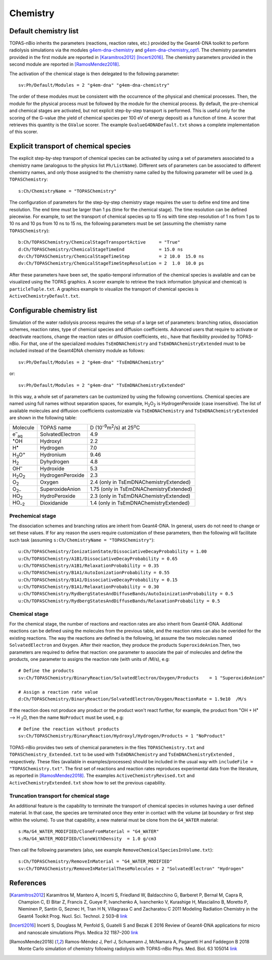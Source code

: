 Chemistry
==========
Default chemistry list
---------------------------------------------
TOPAS-nBio inherits the parameters (reactions, reaction rates, etc.) provided 
by the Geant4-DNA toolkit to perform radiolysis simulations via the modules 
`g4em-dna-chemistry <https://topas.readthedocs.io/en/latest/parameters/physics/modular.html#list-of-available-modules>`_ 
and 
`g4em-dna-chemistry_opt1 <https://topas.readthedocs.io/en/latest/parameters/physics/modular.html#list-of-available-modules>`_. 
The chemistry parameters provided in the first module are reported in 
[Karamitros2012]_ [Incerti2016]_. The chemistry parameters provided in
the second module are reported in [RamosMendez2018]_.
 
The activation of the chemical stage is then delegated to the following 
parameter::

 sv:Ph/Default/Modules = 2 "g4em-dna" "g4em-dna-chemistry"

The order of these modules must be consistent with the occurrence of the 
physical and chemical processes. Then, the module for the physical process
must be followed by the module for the chemical process. By default, the 
pre-chemical and chemical stages are activated, but not explicit step-by-step 
transport is performed. This is useful only for the scoring of the G-value 
(the yield of chemical species per 100 eV of energy deposit) as a function 
of time. A scorer that retrieves this quantity is the ``GValue`` scorer.
The example ``GvalueG4DNADefault.txt`` shows a complete implementation of this
scorer.

Explicit transport of chemical species
---------------------------------------------
The explicit step-by-step transport of chemical species can be activated by
using a set of parameters associated to a chemistry name (analogous to the physics list ``Ph/ListName``). Different sets of parameters can be 
associated to different chemistry names, and only those assigned to the 
chemistry name called by the following parameter will be used (e.g.
``TOPASChemistry``::

 s:Ch/ChemistryName = "TOPASChemistry"

The configuration of parameters for the step-by-step chemistry 
stage requires the user to define end time and time resolution. The end time must be
larger than 1 ps (time for the chemical stage). The time resolution can be 
defined piecewise. For example, to set the transport of chemical species up to 15 ns with time step resolution of 1 ns from 1 ps to 10 ns and 10 ps from 10 ns to 15 ns,
the following parameters must be set (assuming the chemistry name ``TOPASChemistry``)::

 b:Ch/TOPASChemistry/ChemicalStageTransportActive     = "True" 
 d:Ch/TOPASChemistry/ChemicalStageTimeEnd             = 15.0 ns
 dv:Ch/TOPASChemistry/ChemicalStageTimeStep           = 2 10.0  15.0 ns
 dv:Ch/TOPASChemistry/ChemicalStageTimeStepResolution = 2  1.0  10.0 ps 

After these parameters have been set, the spatio-temporal information of the 
chemical species is available and can be visualized using the
TOPAS graphics. A scorer example to retrieve the track information (physical
and chemical) is ``particleTuple.txt``. A graphics example to visualize the transport
of chemical species is ``ActiveChemistryDefault.txt``.

Configurable chemistry list
---------------------------
Simulation of the water radiolysis process requires the setup of a 
large set of parameters: branching ratios, dissociation schemes, 
reaction rates, type of chemical species  and diffusion coefficients. 
Advanced users that require to activate or deactivate reactions, change the 
reaction rates or diffusion coefficients, etc., have that flexibility 
provided by TOPAS-nBio. For that, one of the specialized modules ``TsEmDNAChemistry``
and ``TsEmDNAChemistryExtended``  must to be 
included instead of the Geant4DNA chemistry module as follows:: 

 sv:Ph/Default/Modules = 2 "g4em-dna" "TsEmDNAChemistry"

or::

 sv:Ph/Default/Modules = 2 "g4em-dna" "TsEmDNAChemistryExtended"

In this way, a whole set of parameters can be customized by using the following 
conventions. Chemical species are named using full names without separation 
spaces, for example, H\ :sub:`2`\ O\ :sub:`2` is HydrogenPeroxide (case 
insensitive). The list of available molecules and diffusion coefficients 
customizable via ``TsEmDNAChemistry`` and ``TsEmDNAChemistryExtended``  are 
shown in the following table:

+--------------------------+--------------------+------------------------------------------------------+
|  Molecule                |   TOPAS name       | D (10\ :sup:`–9`\ m\ :sup:`2`\ /s) at 25\ :sup:`o`\ C|
+--------------------------+--------------------+------------------------------------------------------+
| e\ :sup:`–`\ :sub:`aq`   | SolvatedElectron   |  4.9                                                 |
+--------------------------+--------------------+------------------------------------------------------+
| :sup:`•`\ OH             | Hydroxyl           |  2.2                                                 |
+--------------------------+--------------------+------------------------------------------------------+
| H\ :sup:`•`              | Hydrogen           |  7.0                                                 |
+--------------------------+--------------------+------------------------------------------------------+
| H\ :sub:`3`\ O\ :sup:`+` | Hydronium          |  9.46                                                |
+--------------------------+--------------------+------------------------------------------------------+
| H\ :sub:`2`              | Dyhydrogen         |  4.8                                                 |
+--------------------------+--------------------+------------------------------------------------------+
| OH\ :sup:`–`             | Hydroxide          |  5.3                                                 |
+--------------------------+--------------------+------------------------------------------------------+
| H\ :sub:`2`\ O\ :sub:`2` | HydrogenPeroxide   |  2.3                                                 |
+--------------------------+--------------------+------------------------------------------------------+
| O\ :sub:`2`              | Oxygen             |  2.4       (only in TsEmDNAChemistryExtended)        |
+--------------------------+--------------------+------------------------------------------------------+
| O\ :sub:`2–`             | SuperoxideAnion    |  1.75      (only in TsEmDNAChemistryExtended)        |
+--------------------------+--------------------+------------------------------------------------------+
| HO\ :sub:`2`             | HydroPeroxide      |  2.3       (only in TsEmDNAChemistryExtended)        |
+--------------------------+--------------------+------------------------------------------------------+
| HO\ :sub:`–2`            | Dioxidanide        |  1.4       (only in TsEmDNAChemistryExtended)        |
+--------------------------+--------------------+------------------------------------------------------+

Prechemical stage
~~~~~~~~~~~~~~~
The dissociation schemes and branching ratios are inherit from Geant4-DNA. 
In general, users do not need to change or set these values. If for any reason
the users require customization of these parameters, then the following 
will facilitate such task (assuming ``s:Ch/ChemistryName = "TOPASChemistry"``)::

 u:Ch/TOPASChemistry/IonizationState/DissociativeDecayProbability = 1.00
 u:Ch/TOPASChemistry/A1B1/DissociativeDecayProbability = 0.65 
 u:Ch/TOPASChemistry/A1B1/RelaxationProbability = 0.35
 u:Ch/TOPASChemistry/B1A1/AutoIonizationProbability = 0.55 
 u:Ch/TOPASChemistry/B1A1/DissociativeDecayProbability = 0.15 
 u:Ch/TOPASChemistry/B1A1/RelaxationProbability = 0.30
 u:Ch/TOPASChemistry/RydbergStatesAndDiffuseBands/AutoIoinizationProbability = 0.5
 u:Ch/TOPASChemistry/RydbergStatesAndDiffuseBands/RelaxationProbability = 0.5

Chemical stage
~~~~~~~~~~~~~~~
For the chemical stage, the number of reactions and reaction rates are also 
inherit from Geant4-DNA. Additional reactions can be defined using the molecules 
from the previous table, and the reaction rates can also be overided for the 
existing reactions. The way the reactions are defined is the following, let 
assume the two molecules named ``SolvatedElectron`` and ``Oxygen``. After 
their reaction, they produce the products ``SuperoxideAnion``.Then, two 
parameters are required to define that reaction: one parameter to 
associate the pair of molecules and define the products, one parameter to
assigns the reaction rate (with units of /M/s), e.g::

 # Define the products
 sv:Ch/TOPASChemistry/BinaryReaction/SolvatedElectron/Oxygen/Products    = 1 "SuperoxideAnion"

 # Assign a reaction rate value
 d:Ch/TOPASChemistry/BinaryReaction/SolvatedElectron/Oxygen/ReactionRate = 1.9e10  /M/s

If the reaction does not produce any product or the product won't react further, for 
example,  the product from :sup:`•`\ OH + H\ :sup:`•` –> H :sub:`2`\ O, then the name ``NoProduct`` 
must be used, e.g::

 # Define the reaction without products 
 sv:Ch/TOPASChemistry/BinaryReaction/Hydroxyl/Hydrogen/Products = 1 "NoProduct"

TOPAS-nBio provides two sets of chemical parameters in the files ``TOPASChemistry.txt`` 
and ``TOPASChemistry_Extended.txt`` to be used with ``TsEmDNAChemistry`` and ``TsEmDNAChemistryExtended``
, respectively. These files (available in examples/processes) should be included in the usual way
with ``includeFile = "TOPASChemistry.txt"``. The first set of reactions and reaction rates reproduces
experimental data from the literature, as reported in [RamosMendez2018]_. The examples 
``ActiveChemistryRevised.txt`` and ``ActiveChemistryExtended.txt`` show how to set the previous
capability.

Truncation transport for chemical stage
~~~~~~~~~~~~~~~~~~~~~~~~~~~~~~~~~~~~~~~~
An additional feature is the capability to terminate the transport of chemical species in volumes
having a user defined material. In that case, the species are terminated once they enter in contact
with the volume (at boundary or first step within the volume). To use that capability, a new
material must be clone from the ``G4_WATER`` material::

 s:Ma/G4_WATER_MODIFIED/CloneFromMaterial = "G4_WATER"
 s:Ma/G4_WATER_MODIFIED/CloneWithDensity  = 1.0 g/cm3

Then call the following parameters (also, see example ``RemoveChemicalSpeciesInVolume.txt``)::
 
 s:Ch/TOPASChemistry/RemoveInMaterial = "G4_WATER_MODIFIED"
 sv:Ch/TOPASChemistry/RemoveInMaterialTheseMolecules = 2 "SolvatedElectron" "Hydrogen"


References
-----------
.. [Karamitros2012]  Karamitros M, Mantero A, Incerti S, Friedland W, Baldacchino G, Barberet P, 
                     Bernal M, Capra R, Champion C, El Bitar Z, Francis Z, Gueye P, Ivanchenko A, 
                     Ivanchenko V, Kurashige H, Mascialino B, Moretto P, Nieminen P, Santin G, 
                     Seznec H, Tran H N, Villagrasa C and Zacharatou C 2011 Modeling Radiation 
                     Chemistry in the Geant4 Toolkit Prog. Nucl. Sci. Technol. 2 503–8 
                     `link <http://www.aesj.or.jp/publication/pnst002/data/503-508.pdf>`_
.. [Incerti2016]  Incerti S, Douglass M, Penfold S, Guatelli S and Bezak E 2016 
                     Review of Geant4-DNA applications for micro and nanoscale simulations Phys. 
                     Medica 32 1187–200 `link <http://www.physicamedica.com/article/S1120-1797(16)30927-9/pdf>`_
.. [RamosMendez2018] Ramos-Méndez J, Perl J, Schuemann J, McNamara A, Paganetti H and Faddegon B 
                     2018 Monte Carlo simulation of chemistry following radiolysis with TOPAS-nBio 
                     Phys. Med. Biol. 63 105014 `link <http://iopscience.iop.org/article/10.1088/1361-6560/aac04c>`_

